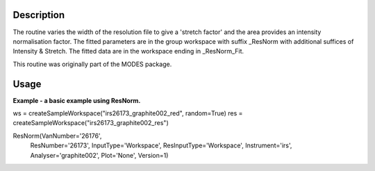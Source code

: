 .. algorithm::

.. summary::

.. alias::

.. properties::

Description
-----------

The routine varies the width of the resolution file to give a 'stretch
factor' and the area provides an intensity normalisation factor. The
fitted parameters are in the group workspace with suffix \_ResNorm with
additional suffices of Intensity & Stretch. The fitted data are in the
workspace ending in \_ResNorm\_Fit.

This routine was originally part of the MODES package.

Usage
-----
**Example - a basic example using ResNorm.**

.. code-block:: python
   from mantid.kernel import OptionalBoolValue
   def createSampleWorkspace(name, random=False):
   """ Creates a sample workspace with a single lorentzian that looks like IRIS data"""
   import os
   function = "name=Lorentzian,Amplitude=8,PeakCentre=5,FWHM=0.7"
   ws = CreateSampleWorkspace("Histogram", Function="User Defined", UserDefinedFunction=function, XUnit="DeltaE", Random=True, XMin=0, XMax=10, BinWidth=0.01)
   ws = CropWorkspace(ws, StartWorkspaceIndex=0, EndWorkspaceIndex=9)
   ws = ScaleX(ws, -5, "Add")
   ws = ScaleX(ws, 0.1, "Multiply")

   #load instrument and instrument parameters
   LoadInstrument(ws, InstrumentName='IRIS', RewriteSpectraMap=OptionalBoolValue.True)
   path = os.path.join(config['instrumentDefinition.directory'], 'IRIS_graphite_002_Parameters.xml')
   LoadParameterFile(ws, Filename=path)
   ws = RenameWorkspace(ws, OutputWorkspace=name)
   return ws


ws = createSampleWorkspace("irs26173_graphite002_red", random=True)
res = createSampleWorkspace("irs26173_graphite002_res")

ResNorm(VanNumber='26176',
        ResNumber='26173',
        InputType='Workspace',
        ResInputType='Workspace',
        Instrument='irs',
        Analyser='graphite002',
        Plot='None',
        Version=1)


.. categories::

.. sourcelink::
  :cpp: None
  :h: None
